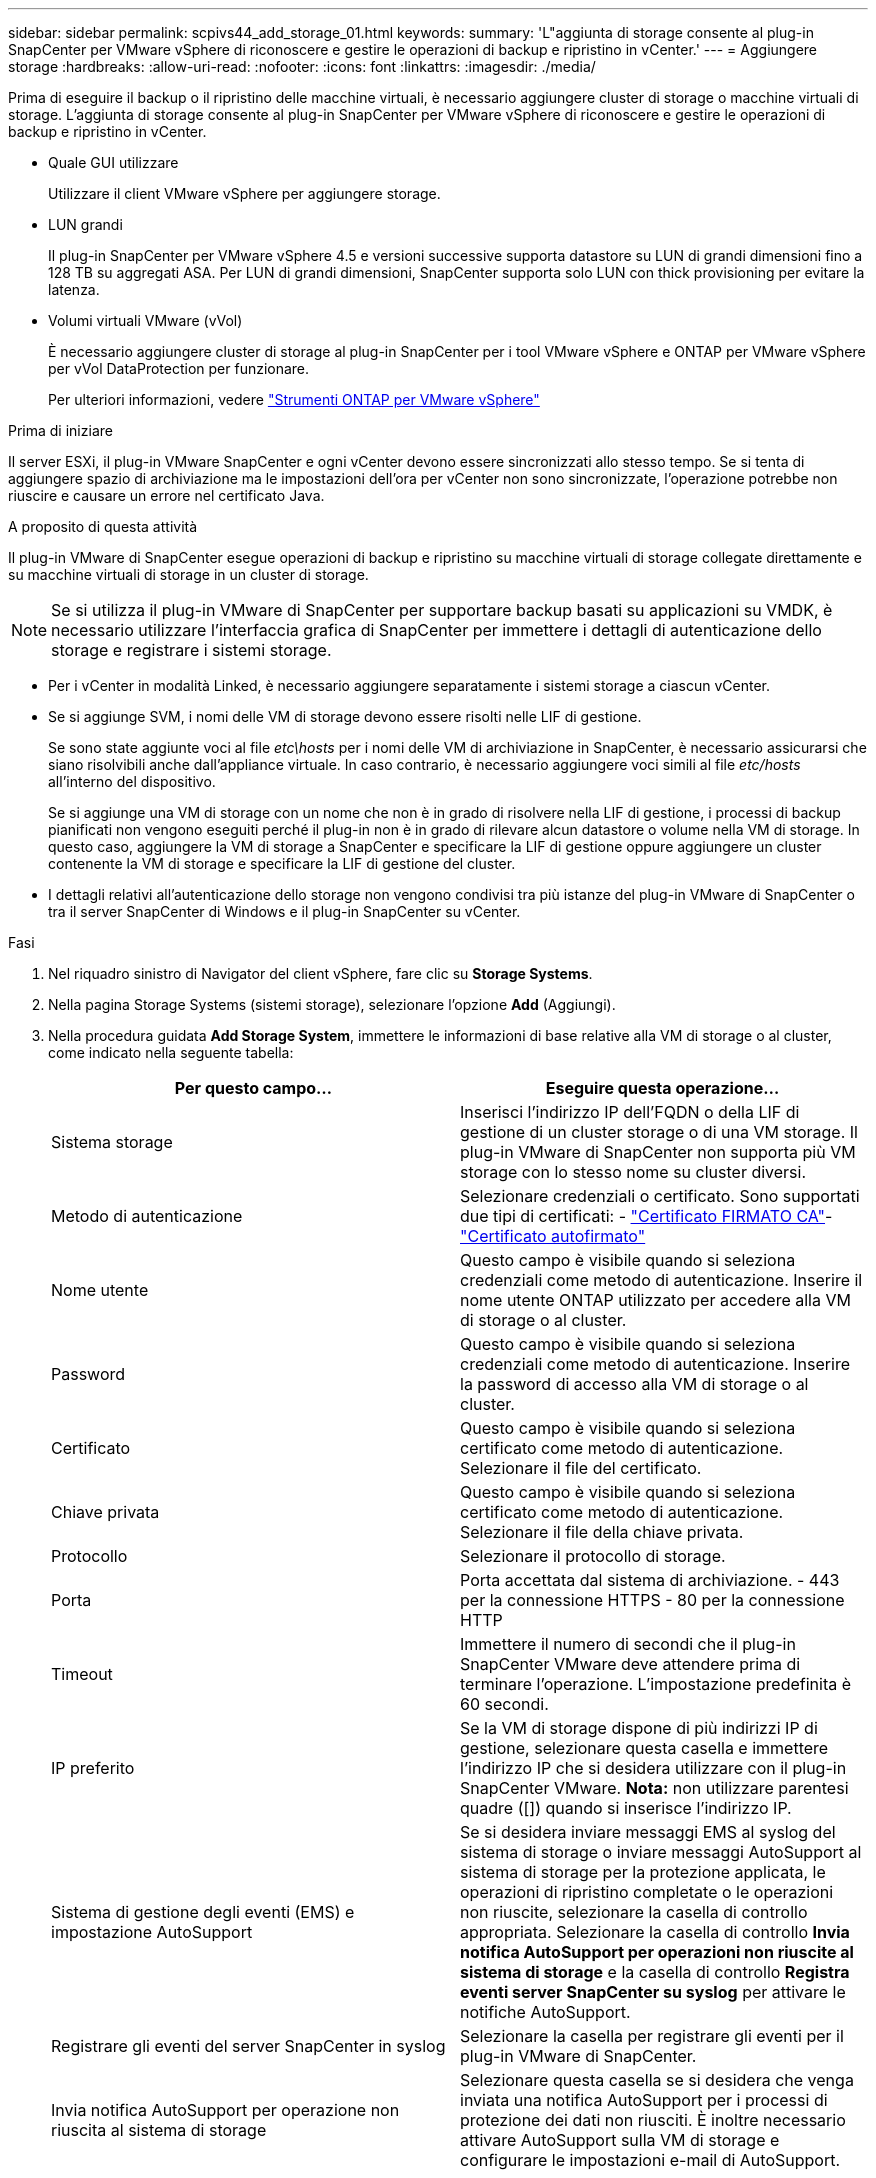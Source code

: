---
sidebar: sidebar 
permalink: scpivs44_add_storage_01.html 
keywords:  
summary: 'L"aggiunta di storage consente al plug-in SnapCenter per VMware vSphere di riconoscere e gestire le operazioni di backup e ripristino in vCenter.' 
---
= Aggiungere storage
:hardbreaks:
:allow-uri-read: 
:nofooter: 
:icons: font
:linkattrs: 
:imagesdir: ./media/


[role="lead"]
Prima di eseguire il backup o il ripristino delle macchine virtuali, è necessario aggiungere cluster di storage o macchine virtuali di storage. L'aggiunta di storage consente al plug-in SnapCenter per VMware vSphere di riconoscere e gestire le operazioni di backup e ripristino in vCenter.

* Quale GUI utilizzare
+
Utilizzare il client VMware vSphere per aggiungere storage.

* LUN grandi
+
Il plug-in SnapCenter per VMware vSphere 4.5 e versioni successive supporta datastore su LUN di grandi dimensioni fino a 128 TB su aggregati ASA. Per LUN di grandi dimensioni, SnapCenter supporta solo LUN con thick provisioning per evitare la latenza.

* Volumi virtuali VMware (vVol)
+
È necessario aggiungere cluster di storage al plug-in SnapCenter per i tool VMware vSphere e ONTAP per VMware vSphere per vVol DataProtection per funzionare.

+
Per ulteriori informazioni, vedere https://docs.netapp.com/vapp-98/index.jsp["Strumenti ONTAP per VMware vSphere"^]



.Prima di iniziare
Il server ESXi, il plug-in VMware SnapCenter e ogni vCenter devono essere sincronizzati allo stesso tempo. Se si tenta di aggiungere spazio di archiviazione ma le impostazioni dell'ora per vCenter non sono sincronizzate, l'operazione potrebbe non riuscire e causare un errore nel certificato Java.

.A proposito di questa attività
Il plug-in VMware di SnapCenter esegue operazioni di backup e ripristino su macchine virtuali di storage collegate direttamente e su macchine virtuali di storage in un cluster di storage.


NOTE: Se si utilizza il plug-in VMware di SnapCenter per supportare backup basati su applicazioni su VMDK, è necessario utilizzare l'interfaccia grafica di SnapCenter per immettere i dettagli di autenticazione dello storage e registrare i sistemi storage.

* Per i vCenter in modalità Linked, è necessario aggiungere separatamente i sistemi storage a ciascun vCenter.
* Se si aggiunge SVM, i nomi delle VM di storage devono essere risolti nelle LIF di gestione.
+
Se sono state aggiunte voci al file _etc\hosts_ per i nomi delle VM di archiviazione in SnapCenter, è necessario assicurarsi che siano risolvibili anche dall'appliance virtuale. In caso contrario, è necessario aggiungere voci simili al file _etc/hosts_ all'interno del dispositivo.

+
Se si aggiunge una VM di storage con un nome che non è in grado di risolvere nella LIF di gestione, i processi di backup pianificati non vengono eseguiti perché il plug-in non è in grado di rilevare alcun datastore o volume nella VM di storage. In questo caso, aggiungere la VM di storage a SnapCenter e specificare la LIF di gestione oppure aggiungere un cluster contenente la VM di storage e specificare la LIF di gestione del cluster.

* I dettagli relativi all'autenticazione dello storage non vengono condivisi tra più istanze del plug-in VMware di SnapCenter o tra il server SnapCenter di Windows e il plug-in SnapCenter su vCenter.


.Fasi
. Nel riquadro sinistro di Navigator del client vSphere, fare clic su *Storage Systems*.
. Nella pagina Storage Systems (sistemi storage), selezionare l'opzione *Add* (Aggiungi).
. Nella procedura guidata *Add Storage System*, immettere le informazioni di base relative alla VM di storage o al cluster, come indicato nella seguente tabella:
+
|===
| Per questo campo… | Eseguire questa operazione… 


| Sistema storage | Inserisci l'indirizzo IP dell'FQDN o della LIF di gestione di un cluster storage o di una VM storage.
Il plug-in VMware di SnapCenter non supporta più VM storage con lo stesso nome su cluster diversi. 


| Metodo di autenticazione | Selezionare credenziali o certificato. Sono supportati due tipi di certificati: - https://kb.netapp.com/Advice_and_Troubleshooting/Data_Protection_and_Security/SnapCenter/How_to_configure_a_CA_signed_certificate_for_storage_system_authentication_with_SCV["Certificato FIRMATO CA"^]- https://kb.netapp.com/Advice_and_Troubleshooting/Data_Protection_and_Security/SnapCenter/How_to_configure_a_self-signed_certificate_for_storage_system_authentication_with_SCV["Certificato autofirmato"^] 


| Nome utente | Questo campo è visibile quando si seleziona credenziali come metodo di autenticazione. Inserire il nome utente ONTAP utilizzato per accedere alla VM di storage o al cluster. 


| Password | Questo campo è visibile quando si seleziona credenziali come metodo di autenticazione. Inserire la password di accesso alla VM di storage o al cluster. 


| Certificato | Questo campo è visibile quando si seleziona certificato come metodo di autenticazione. Selezionare il file del certificato. 


| Chiave privata | Questo campo è visibile quando si seleziona certificato come metodo di autenticazione. Selezionare il file della chiave privata. 


| Protocollo | Selezionare il protocollo di storage. 


| Porta | Porta accettata dal sistema di archiviazione.
- 443 per la connessione HTTPS
- 80 per la connessione HTTP 


| Timeout | Immettere il numero di secondi che il plug-in SnapCenter VMware deve attendere prima di terminare l'operazione. L'impostazione predefinita è 60 secondi. 


| IP preferito | Se la VM di storage dispone di più indirizzi IP di gestione, selezionare questa casella e immettere l'indirizzo IP che si desidera utilizzare con il plug-in SnapCenter VMware.
*Nota:* non utilizzare parentesi quadre ([]) quando si inserisce l'indirizzo IP. 


| Sistema di gestione degli eventi (EMS) e impostazione AutoSupport | Se si desidera inviare messaggi EMS al syslog del sistema di storage o inviare messaggi AutoSupport al sistema di storage per la protezione applicata, le operazioni di ripristino completate o le operazioni non riuscite, selezionare la casella di controllo appropriata. Selezionare la casella di controllo *Invia notifica AutoSupport per operazioni non riuscite al sistema di storage* e la casella di controllo *Registra eventi server SnapCenter su syslog* per attivare le notifiche AutoSupport. 


| Registrare gli eventi del server SnapCenter in syslog | Selezionare la casella per registrare gli eventi per il plug-in VMware di SnapCenter. 


| Invia notifica AutoSupport per operazione non riuscita al sistema di storage | Selezionare questa casella se si desidera che venga inviata una notifica AutoSupport per i processi di protezione dei dati non riusciti. È inoltre necessario attivare AutoSupport sulla VM di storage e configurare le impostazioni e-mail di AutoSupport. 
|===
. Fare clic su *Aggiungi*.
+
Se è stato aggiunto un cluster di storage, tutte le VM di storage in tale cluster vengono aggiunte automaticamente. Le VM di storage aggiunte automaticamente (a volte chiamate VM di storage "implicite") vengono visualizzate nella pagina di riepilogo del cluster con un trattino (-) invece di un nome utente. I nomi utente vengono visualizzati solo per le entità di storage esplicite.


